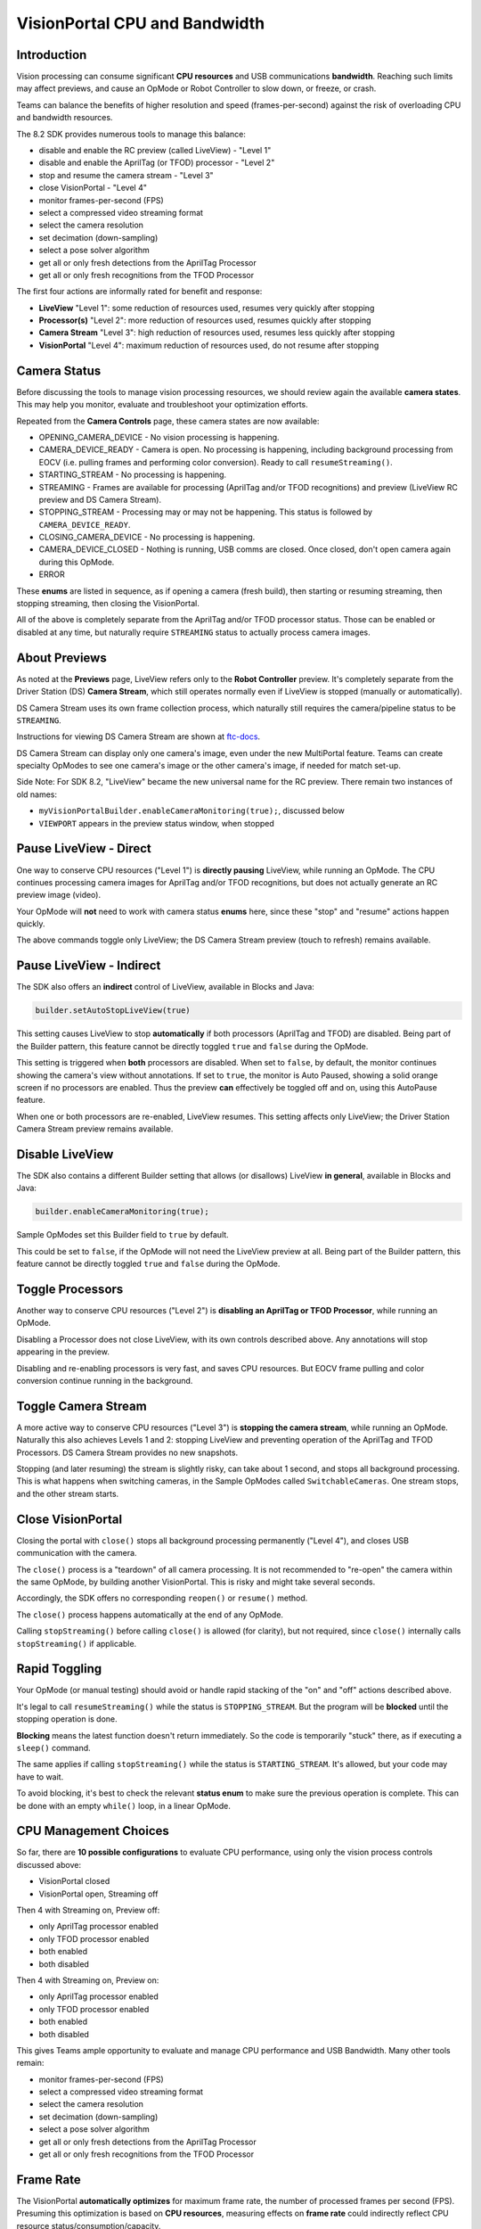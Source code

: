VisionPortal CPU and Bandwidth
==============================

Introduction
------------

Vision processing can consume significant **CPU resources** and USB
communications **bandwidth**.  Reaching such limits may affect previews, and
cause an OpMode or Robot Controller to slow down, or freeze, or crash.

Teams can balance the benefits of higher resolution and speed
(frames-per-second) against the risk of overloading CPU and bandwidth
resources.

The 8.2 SDK provides numerous tools to manage this balance:

- disable and enable the RC preview (called LiveView) - "Level 1"
- disable and enable the AprilTag (or TFOD) processor - "Level 2"
- stop and resume the camera stream - "Level 3"
- close VisionPortal - "Level 4"
- monitor frames-per-second (FPS)
- select a compressed video streaming format
- select the camera resolution
- set decimation (down-sampling)
- select a pose solver algorithm
- get all or only fresh detections from the AprilTag Processor
- get all or only fresh recognitions from the TFOD Processor

The first four actions are informally rated for benefit and response:

- **LiveView** "Level 1": some reduction of resources used, resumes very quickly after stopping
- **Processor(s)** "Level 2": more reduction of resources used, resumes quickly after stopping
- **Camera Stream** "Level 3": high reduction of resources used, resumes less quickly after stopping
- **VisionPortal** "Level 4": maximum reduction of resources used, do not resume after stopping

Camera Status
-------------

Before discussing the tools to manage vision processing resources, we should
review again the available **camera states**.  This may help you monitor,
evaluate and troubleshoot your optimization efforts.

Repeated from the **Camera Controls** page, these camera states are now available:

- OPENING_CAMERA_DEVICE - No vision processing is happening.
- CAMERA_DEVICE_READY - Camera is open.  No processing is happening, including
  background processing from EOCV (i.e. pulling frames and performing color
  conversion). Ready to call ``resumeStreaming()``.
- STARTING_STREAM - No processing is happening.
- STREAMING - Frames are available for processing (AprilTag and/or TFOD
  recognitions) and preview (LiveView RC preview and DS Camera Stream).
- STOPPING_STREAM - Processing may or may not be happening.  This status is
  followed by ``CAMERA_DEVICE_READY``.
- CLOSING_CAMERA_DEVICE - No processing is happening.
- CAMERA_DEVICE_CLOSED - Nothing is running, USB comms are closed.  Once
  closed, don't open camera again during this OpMode.
- ERROR

These **enums** are listed in sequence, as if opening a camera (fresh build),
then starting or resuming streaming, then stopping streaming, then closing the
VisionPortal.

All of the above is completely separate from the AprilTag and/or TFOD processor
status.  Those can be enabled or disabled at any time, but naturally require
``STREAMING`` status to actually process camera images.

About Previews
--------------

As noted at the **Previews** page, LiveView refers only to the **Robot
Controller** preview.  It's completely separate from the Driver Station (DS)
**Camera Stream**, which still operates normally even if LiveView is stopped
(manually or automatically).

DS Camera Stream uses its own frame collection process, which naturally still
requires the camera/pipeline status to be ``STREAMING``.

Instructions for viewing DS Camera Stream are shown at `ftc-docs
<https://ftc-docs.firstinspires.org/en/latest/hardware_and_software_configuration/configuring/configuring_external_webcam/configuring-external-webcam.html#image-preview>`__.

DS Camera Stream can display only one camera's image, even under the new
MultiPortal feature.  Teams can create specialty OpModes to see one camera's
image or the other camera's image, if needed for match set-up.

Side Note: For SDK 8.2, "LiveView" became the new universal name for the RC
preview. There remain two instances of old names:

- ``myVisionPortalBuilder.enableCameraMonitoring(true);``, discussed below
- ``VIEWPORT`` appears in the preview status window, when stopped

Pause LiveView - Direct
-----------------------

One way to conserve CPU resources ("Level 1") is **directly pausing** LiveView,
while running an OpMode.  The CPU continues processing camera images for
AprilTag and/or TFOD recognitions, but does not actually generate an RC preview
image (video).  

.. tab-set::
   .. tab-item:: Blocks
      :sync: blocks

      These are found in the ``VisionPortal`` toolbox, or palette, under the
      ``Vision`` category.

      .. figure:: images/050-Blocks-LiveView-toggle.png
         :width: 75%
         :align: center
         :alt: Toggle LiveView

         Examples of Toggling LiveView

   .. tab-item:: Java
      :sync: java

      .. code-block:: java

         // Temporarily stop the live view (RC preview).
         myVisionPortal.stopLiveView();

         // Start the live view (RC preview) again.
         myVisionPortal.resumeLiveView();  

Your OpMode will **not** need to work with camera status **enums** here, since
these "stop" and "resume" actions happen quickly.

The above commands toggle only LiveView; the DS Camera Stream preview (touch to
refresh) remains available.

Pause LiveView - Indirect
-------------------------

The SDK also offers an **indirect** control of LiveView, available in Blocks
and Java:

.. code-block:: java

   builder.setAutoStopLiveView(true)

This setting causes LiveView to stop **automatically** if both processors
(AprilTag and TFOD) are disabled.  Being part of the Builder pattern, this
feature cannot be directly toggled ``true`` and ``false`` during the OpMode.

This setting is triggered when **both** processors are disabled.  When set to
``false``, by default, the monitor continues showing the camera's view without
annotations.  If set to ``true``, the monitor is Auto Paused, showing a solid
orange screen if no processors are enabled.  Thus the preview **can**
effectively be toggled off and on, using this AutoPause feature.

When one or both processors are re-enabled, LiveView resumes.  This setting
affects only LiveView; the Driver Station Camera Stream preview remains
available.

Disable LiveView
----------------

The SDK also contains a different Builder setting that allows (or disallows)
LiveView **in general**, available in Blocks and Java:

.. code-block:: java

   builder.enableCameraMonitoring(true);

Sample OpModes set this Builder field to ``true`` by default.

This could be set to ``false``, if the OpMode will not need the LiveView
preview at all.  Being part of the Builder pattern, this feature cannot be
directly toggled ``true`` and ``false`` during the OpMode.

Toggle Processors
-----------------

Another way to conserve CPU resources ("Level 2") is **disabling an AprilTag or
TFOD Processor**, while running an OpMode.  

.. tab-set::
   .. tab-item:: Blocks
      :sync: blocks

      These are found in the ``VisionPortal`` toolbox, or palette, under the
      ``Vision`` category.

      .. figure:: images/060-Blocks-Processor-toggle.png
         :width: 75%
         :align: center
         :alt: Toggle Processor

         Examples of Toggling Processors

   .. tab-item:: Java
      :sync: java

      .. code-block:: java

         // Enable or disable the AprilTag processor.
         myVisionPortal.setProcessorEnabled(myAprilTagProcessor, true);

         // Enable or disable the TensorFlow Object Detection processor.
         myVisionPortal.setProcessorEnabled(myTfodProcessor, true);

Disabling a Processor does not close LiveView, with its own controls described
above.  Any annotations will stop appearing in the preview.

Disabling and re-enabling processors is very fast, and saves CPU resources.
But EOCV frame pulling and color conversion continue running in the background.

Toggle Camera Stream
--------------------

A more active way to conserve CPU resources ("Level 3") is **stopping the
camera stream**, while running an OpMode.  Naturally this also achieves Levels
1 and 2: stopping LiveView and preventing operation of the AprilTag and TFOD
Processors. DS Camera Stream provides no new snapshots.

.. tab-set::
   .. tab-item:: Blocks
      :sync: blocks

      These are found in the ``VisionPortal`` toolbox, or palette, under the
      ``Vision`` category.

      .. figure:: images/080-Blocks-Streaming-toggle.png
         :width: 75%
         :align: center
         :alt: Toggle Camera Stream

         Examples of Toggling Camera Stream

   .. tab-item:: Java
      :sync: java

      .. code-block:: java

         // Temporarily stop the streaming session. This can save CPU
         // resources, with the ability to resume quickly when needed.
         myVisionPortal.stopStreaming();

         // Resume the streaming session if previously stopped.
         myVisionPortal.resumeStreaming();

Stopping (and later resuming) the stream is slightly risky, can take about 1
second, and stops all background processing.  This is what happens when
switching cameras, in the Sample OpModes called ``SwitchableCameras``.  One
stream stops, and the other stream starts.

Close VisionPortal
------------------

Closing the portal with ``close()`` stops all background processing permanently ("Level 4"), and closes USB communication with the camera.  

.. tab-set::
   .. tab-item:: Blocks
      :sync: blocks

      These are found in the ``VisionPortal`` toolbox, or palette, under the
      ``Vision`` category.

      .. figure:: images/100-Blocks-close-VisionPortal.png
         :width: 75%
         :align: center
         :alt: Close VisionPortal

         Close VisionPortal Example

   .. tab-item:: Java
      :sync: java

      .. code-block:: java

         // Save computing resources by closing VisionPortal at any time, if no
         // longer needed.  
         myVisionPortal.close();

The ``close()`` process is a "teardown" of all camera processing.  It is not
recommended to "re-open" the camera within the same OpMode, by building another
VisionPortal.  This is risky and might take several seconds.

Accordingly, the SDK offers no corresponding ``reopen()`` or ``resume()``
method.

The ``close()`` process happens automatically at the end of any OpMode.  

Calling ``stopStreaming()`` before calling ``close()`` is allowed (for
clarity), but not required, since ``close()`` internally calls
``stopStreaming()`` if applicable.

Rapid Toggling
--------------

Your OpMode (or manual testing) should avoid or handle rapid stacking of the
"on" and "off" actions described above.

It's legal to call ``resumeStreaming()`` while the status is ``STOPPING_STREAM``.
But the program will be **blocked** until the stopping operation is done.

**Blocking** means the latest function doesn't return immediately.  So the code
is temporarily "stuck" there, as if executing a ``sleep()`` command.

The same applies if calling ``stopStreaming()`` while the status is
``STARTING_STREAM``.  It's allowed, but your code may have to wait.

To avoid blocking, it's best to check the relevant **status enum** to make sure
the previous operation is complete.  This can be done with an empty ``while()``
loop, in a linear OpMode.

CPU Management Choices
----------------------

So far, there are **10 possible configurations** to evaluate CPU performance,
using only the vision process controls discussed above:

- VisionPortal closed
- VisionPortal open, Streaming off

Then 4 with Streaming on, Preview off:

- only AprilTag processor enabled
- only TFOD processor enabled
- both enabled
- both disabled

Then 4 with Streaming on, Preview on:

- only AprilTag processor enabled
- only TFOD processor enabled
- both enabled
- both disabled

This gives Teams ample opportunity to evaluate and manage CPU performance
and USB Bandwidth.  Many other tools remain:

- monitor frames-per-second (FPS)
- select a compressed video streaming format
- select the camera resolution
- set decimation (down-sampling)
- select a pose solver algorithm
- get all or only fresh detections from the AprilTag Processor
- get all or only fresh recognitions from the TFOD Processor

Frame Rate
----------

The VisionPortal **automatically optimizes** for maximum frame rate, the number
of processed frames per second (FPS).  Presuming this optimization is based on
**CPU resources**, measuring effects on **frame rate** could indirectly reflect
CPU resource status/consumption/capacity.

Frame rate is reported visually in the LiveView status window.  It's also
available for your OpMode to track, record and evaluate, in Blocks and Java:

.. code-block:: java

   float myFPS = myVisionPortal.getFps();

Teams can collect FPS data to illustrate the general effects of, for
example, (a) resolution and (b) processors running, on CPU performance.
Results will depend on many team-specific factors such as webcams, codebase
(other processing), vision targets (number, type, distance), etc.

Learn more about such studies at this `Datalogging tutorial
<https://github.com/FIRST-Tech-Challenge/FtcRobotController/wiki/Datalogging>`__.

Dual Webcams
------------

Before discussing Streaming Formats, we should mention that **USB Bandwidth**
can be a concern for **dual webcams**.

.. note::
   Internal phone cameras have an independent high-speed interconnect (not
   USB), unaffected by an added USB webcam.

The two webcams do *not* need to use the same format or resolution.

For dual webcams **plugged directly into the Control Hub**, the USB 2.0 and USB
3.0 ports are on different buses.  This reduces the concern about bandwidth
capacity, although higher resolution can cause the auto-optimized frame rate to
reduce.

Using the Control Hub's two USB ports, the choice of stream format has little
impact.  But the USB 2.0 bus also carries the Control Hub's **WiFi radio**;
adding a webcam may affect its reliability.

On the other hand, both webcams on an **external USB Hub** (plugged into the CH
3.0 port) can reach **bandwidth limits**, causing preview failures and OpMode
crashes.  This can be managed by factors discussed already, and by the choice
of **streaming format**.

Streaming Formats
-----------------

Under the legacy **YUY2 format**, one webcam or the other (on a shared hub) may
stop streaming above roughly 640x360 resolution.  This is **below the default**
resolution of 640x480.

Bandwidth problems are often indicated by **no detections**, and a blue screen
in LiveView.  A team using default resolutions may quickly conclude
(incorrectly) that dual webcams **does not work**.

The SDK now offers a compressed **MJPEG format**.  This can significantly
reduce USB bandwidth issues, but must be evaluated also for speed and quality
of recognitions.

Under the MJPEG format, resolutions under roughly 432x240 may degrade the image
to prevent AprilTag detection on at least 1 webcam, while higher resolutions
may occasionally stop the RC app or crash the Control Hub.

For both formats, higher resolution can reduce frame rate.

These factors offer much opportunity for experimentation and Datalogging, to
help optimize your VisionPortal performance.

Camera Resolution
-----------------

Some teams believe "higher resolution is better", when purchasing webcams and
specifying resolution for AprilTag and TFOD use.

As indicated in the previous sections here, it's more useful to consider a
"suitable resolution" that satisfies multiple goals and challenges:

- quick and reliable AprilTag detections
- quick and reliable TFOD recognitions, including object tracking
- accurate AprilTag pose estimates
- smooth, accurate navigation while driving (higher FPS)
- avoid CPU overload
- avoid USB bandwidth limits
- resolution (or aspect ratio) for which calibration values exist
- accommodates lighting conditions and any Camera Controls applied

You might end up preferring the **lowest resolution** that meets your needs.

It's easy to find out which resolutions are supported by your camera. Just try
to run any VisionPortal OpMode with an **incorrect (fake) resolution**; the error
message will tell you the supported resolutions. Write these down for future
reference.

Other Tools
-----------

This topic continues at the **AprilTag Advanced Use** page, to discuss advanced
tools for managing CPU usage. It includes a Test OpMode in Blocks and Java.

For now, these are left for interested users to research and investigate:

- set decimation (down-sampling)
- select a pose solver algorithm
- get all or only fresh detections from the AprilTag Processor
- get all or only fresh recognitions from the TFOD Processor

All of the above features are easily found in the **FTC Blocks** toolboxes, or
palettes, under Vision category.

**Java** users should review the VisionPortal interface at the SDK
`Javadocs <https://javadoc.io/doc/org.firstinspires.ftc/RobotCore/latest/overview-summary.html>`__
site.  Click **FRAMES** for easy navigation.

====

*Questions, comments and corrections to westsiderobotics@verizon.net*

